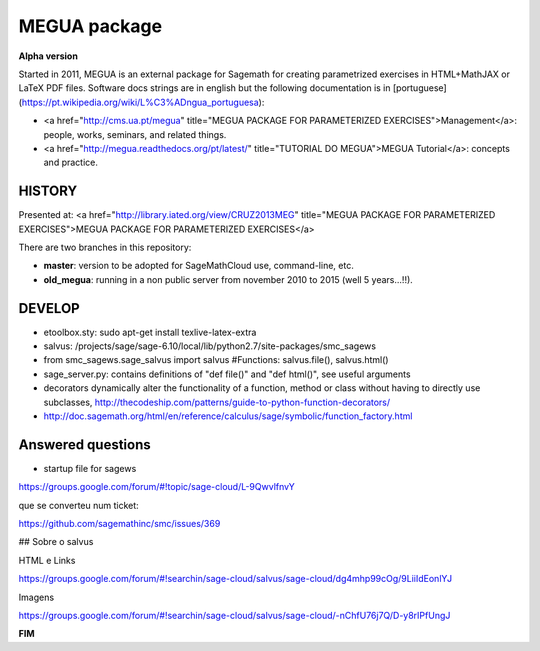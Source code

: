 

MEGUA package
=============

**Alpha version**

Started in 2011, MEGUA is an external package for Sagemath for creating parametrized exercises in HTML+MathJAX or LaTeX PDF files. Software docs strings are in english but the following documentation is in [portuguese](https://pt.wikipedia.org/wiki/L%C3%ADngua_portuguesa):

- <a href="http://cms.ua.pt/megua" title="MEGUA PACKAGE FOR PARAMETERIZED EXERCISES">Management</a>: people, works, seminars, and related things.
- <a href="http://megua.readthedocs.org/pt/latest/" title="TUTORIAL DO MEGUA">MEGUA Tutorial</a>: concepts and practice.



HISTORY
-------

Presented at:
<a href="http://library.iated.org/view/CRUZ2013MEG" title="MEGUA PACKAGE FOR PARAMETERIZED EXERCISES">MEGUA PACKAGE FOR PARAMETERIZED EXERCISES</a>


There are two branches in this repository:

- **master**: version to be adopted for SageMathCloud use, command-line, etc. 
- **old_megua**: running in a non public server from november 2010 to 2015 (well 5 years...!!).

DEVELOP
-------

* etoolbox.sty: sudo apt-get install texlive-latex-extra

* salvus: /projects/sage/sage-6.10/local/lib/python2.7/site-packages/smc_sagews

* from smc_sagews.sage_salvus import salvus #Functions: salvus.file(), salvus.html()

* sage_server.py: contains definitions of "def file()" and "def html()", see useful arguments

* decorators dynamically alter the functionality of a function, method or class without having to directly use subclasses, http://thecodeship.com/patterns/guide-to-python-function-decorators/

* http://doc.sagemath.org/html/en/reference/calculus/sage/symbolic/function_factory.html


Answered questions
------------------

- startup file for sagews 

https://groups.google.com/forum/#!topic/sage-cloud/L-9QwvlfnvY

que se converteu num ticket:

https://github.com/sagemathinc/smc/issues/369


## Sobre o salvus

HTML e Links

https://groups.google.com/forum/#!searchin/sage-cloud/salvus/sage-cloud/dg4mhp99cOg/9LiiIdEonlYJ

Imagens

https://groups.google.com/forum/#!searchin/sage-cloud/salvus/sage-cloud/-nChfU76j7Q/D-y8rIPfUngJ




**FIM**

